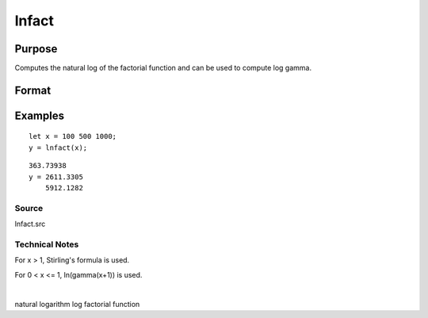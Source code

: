 
lnfact
==============================================

Purpose
----------------

Computes the natural log of the factorial function and can be used to compute log gamma.

Format
----------------
.. function:: lnfact(x)

    :param x: NxK matrix or N-dimensional array, all elements must be positive.
    :type x: TODO

    :returns: y (*TODO*), NxK matrix containing the natural log of the factorial of each of the elements in x.

Examples
----------------

::

    let x = 100 500 1000;
    y = lnfact(x);

::

    363.73938 
    y = 2611.3305 
        5912.1282

Source
++++++

lnfact.src

.. seealso:: Functions :func:`gamma`

Technical Notes
+++++++++++++++

For x > 1, Stirling's formula is used.

For 0 < x <= 1, ln(gamma(x+1)) is used.

| 

natural logarithm log factorial function
